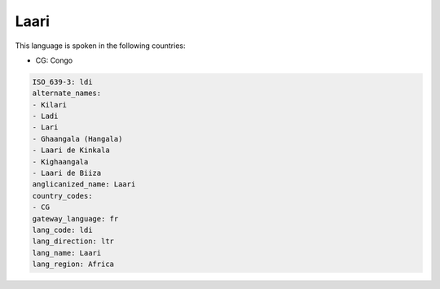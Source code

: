 .. _ldi:

Laari
=====

This language is spoken in the following countries:

* CG: Congo

.. code-block:: yaml

    ISO_639-3: ldi
    alternate_names:
    - Kilari
    - Ladi
    - Lari
    - Ghaangala (Hangala)
    - Laari de Kinkala
    - Kighaangala
    - Laari de Biiza
    anglicanized_name: Laari
    country_codes:
    - CG
    gateway_language: fr
    lang_code: ldi
    lang_direction: ltr
    lang_name: Laari
    lang_region: Africa
    
